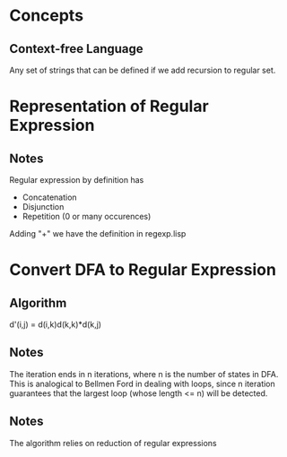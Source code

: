 * Concepts
** Context-free Language
Any set of strings that can be defined if we add recursion to regular
set.
* Representation of Regular Expression
** Notes
Regular expression by definition has 
+ Concatenation
+ Disjunction
+ Repetition (0 or many occurences)
Adding "+" we have the definition in regexp.lisp
* Convert DFA to Regular Expression
** Algorithm 
d'(i,j) = d(i,k)d(k,k)*d(k,j)
** Notes
The iteration ends in n iterations, where n is the number of states in
DFA. This is analogical to Bellmen Ford in dealing with loops, since n
iteration guarantees that the largest loop (whose length <= n) will be
detected.
** Notes
The algorithm relies on reduction of regular expressions

